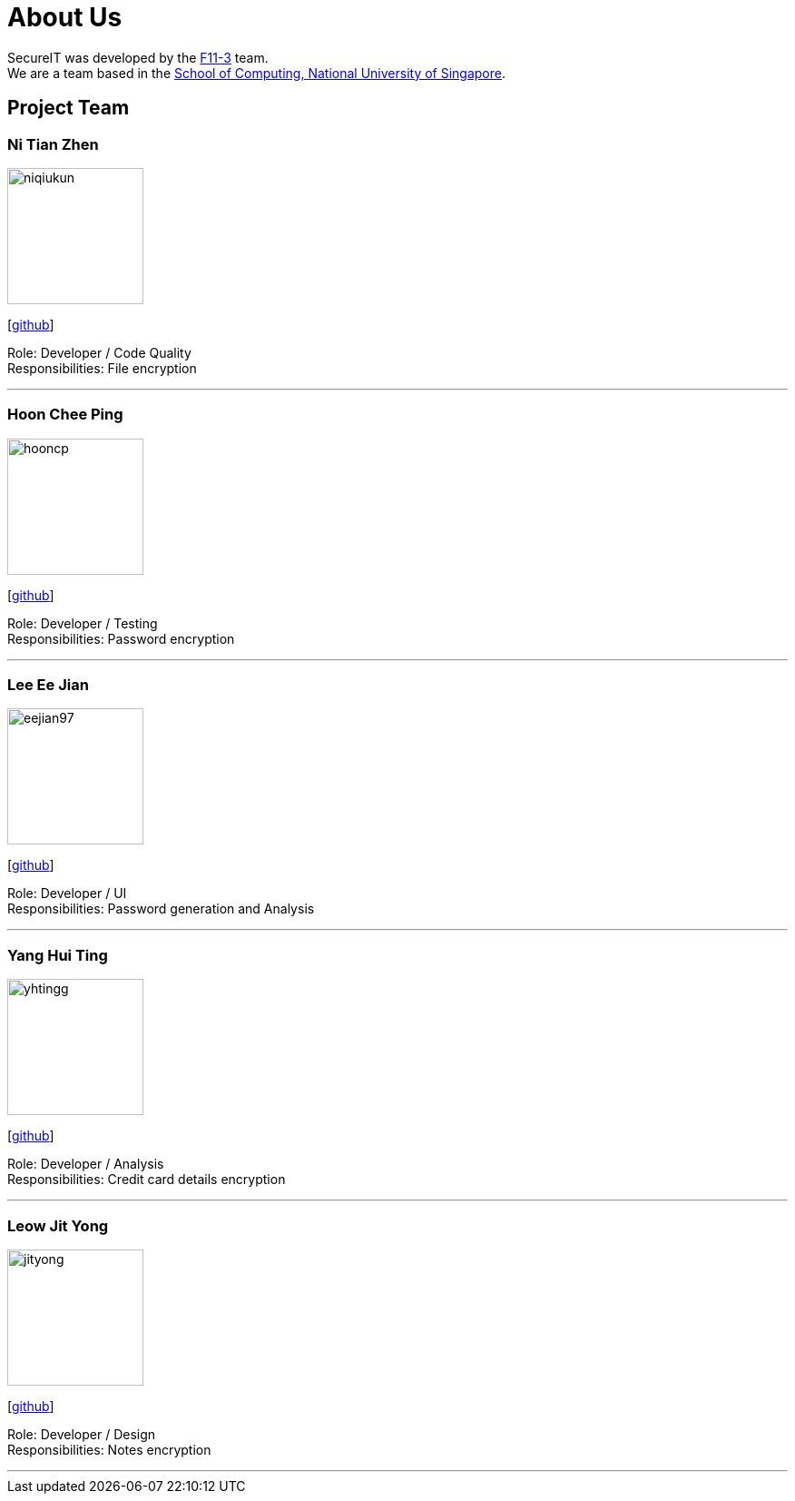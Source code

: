 = About Us
:site-section: AboutUs
:relfileprefix: team/
:imagesDir: images
:stylesDir: stylesheets

SecureIT was developed by the https://github.com/orgs/AY1920S1-CS2103T-F11-3/teams[F11-3] team. +
We are a team based in the http://www.comp.nus.edu.sg[School of Computing, National University of Singapore].

== Project Team

=== Ni Tian Zhen
image::niqiukun.jpg[width="150", align="left"]
{empty}[http://github.com/niqiukun[github]]

Role: Developer / Code Quality +
Responsibilities: File encryption

'''

=== Hoon Chee Ping
image::hooncp.jpg[width="150", align="left"]
{empty}[http://github.com/hooncp[github]]

Role: Developer / Testing +
Responsibilities: Password encryption

'''

=== Lee Ee Jian
image::eejian97.jpg[width="150", align="left"]
{empty}[http://github.com/eejian97[github]]

Role: Developer / UI +
Responsibilities: Password generation and Analysis

'''

=== Yang Hui Ting
image::yhtingg.jpg[width="150", align="left"]
{empty}[http://github.com/yhtingg[github]]

Role: Developer / Analysis  +
Responsibilities: Credit card details encryption

'''

=== Leow Jit Yong
image::jityong.jpg[width="150", align="left"]
{empty}[http://github.com/jityong[github]]

Role: Developer / Design +
Responsibilities: Notes encryption

'''

